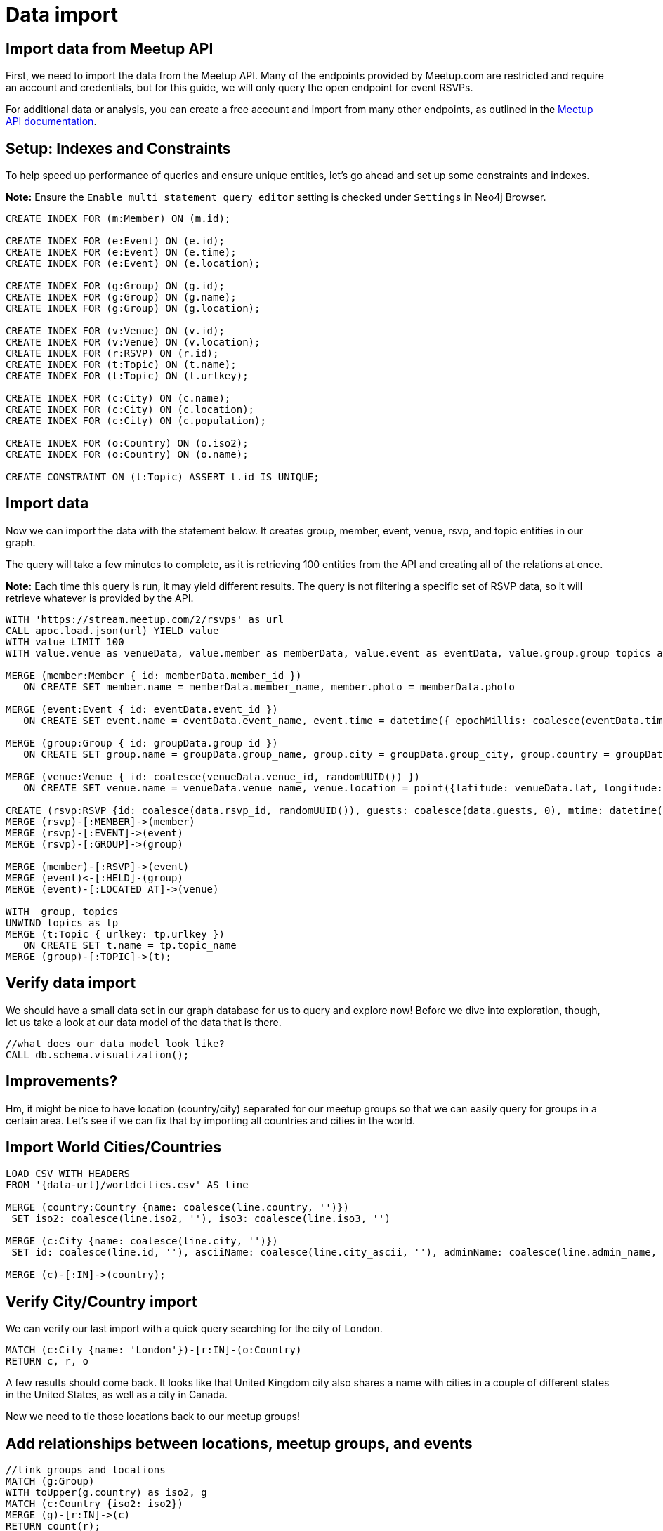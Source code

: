 = Data import
:data-url: https://raw.githubusercontent.com/neo4j-examples/graphgists/master/browser-guides/data
:img: https://s3.amazonaws.com/guides.neo4j.com/meetup/img
:gist: https://raw.githubusercontent.com/neo4j-examples/graphgists/master/browser-guides/meetup
:icons: font
:neo4j-version: 3.5

== Import data from Meetup API

First, we need to import the data from the Meetup API.
Many of the endpoints provided by Meetup.com are restricted and require an account and credentials, but for this guide, we will only query the open endpoint for event RSVPs.

For additional data or analysis, you can create a free account and import from many other endpoints, as outlined in the https://www.meetup.com/meetup_api/docs/[Meetup API documentation^].

== Setup: Indexes and Constraints

To help speed up performance of queries and ensure unique entities, let's go ahead and set up some constraints and indexes.

*Note:* Ensure the `Enable multi statement query editor` setting is checked under `Settings` in Neo4j Browser.

[source,cypher]
----
CREATE INDEX FOR (m:Member) ON (m.id);

CREATE INDEX FOR (e:Event) ON (e.id);
CREATE INDEX FOR (e:Event) ON (e.time);
CREATE INDEX FOR (e:Event) ON (e.location);

CREATE INDEX FOR (g:Group) ON (g.id);
CREATE INDEX FOR (g:Group) ON (g.name);
CREATE INDEX FOR (g:Group) ON (g.location);

CREATE INDEX FOR (v:Venue) ON (v.id);
CREATE INDEX FOR (v:Venue) ON (v.location);
CREATE INDEX FOR (r:RSVP) ON (r.id);
CREATE INDEX FOR (t:Topic) ON (t.name);
CREATE INDEX FOR (t:Topic) ON (t.urlkey);

CREATE INDEX FOR (c:City) ON (c.name);
CREATE INDEX FOR (c:City) ON (c.location);
CREATE INDEX FOR (c:City) ON (c.population);

CREATE INDEX FOR (o:Country) ON (o.iso2);
CREATE INDEX FOR (o:Country) ON (o.name);

CREATE CONSTRAINT ON (t:Topic) ASSERT t.id IS UNIQUE;
----

== Import data

Now we can import the data with the statement below.
It creates group, member, event, venue, rsvp, and topic entities in our graph.

The query will take a few minutes to complete, as it is retrieving 100 entities from the API and creating all of the relations at once.

*Note:* Each time this query is run, it may yield different results. The query is not filtering a specific set of RSVP data, so it will retrieve whatever is provided by the API.

[source, cypher]
----
WITH 'https://stream.meetup.com/2/rsvps' as url
CALL apoc.load.json(url) YIELD value
WITH value LIMIT 100
WITH value.venue as venueData, value.member as memberData, value.event as eventData, value.group.group_topics as topics, value as data, apoc.map.removeKeys(value.group, ['group_topics']) as groupData

MERGE (member:Member { id: memberData.member_id })
   ON CREATE SET member.name = memberData.member_name, member.photo = memberData.photo

MERGE (event:Event { id: eventData.event_id })
   ON CREATE SET event.name = eventData.event_name, event.time = datetime({ epochMillis: coalesce(eventData.time, 0) }), event.url = eventData.event_url

MERGE (group:Group { id: groupData.group_id })
   ON CREATE SET group.name = groupData.group_name, group.city = groupData.group_city, group.country = groupData.group_country, group.state = groupData.group_state, group.location = point({latitude: groupData.group_lat, longitude: groupData.group_lon}), group.urlname = groupData.group_urlname

MERGE (venue:Venue { id: coalesce(venueData.venue_id, randomUUID()) })
   ON CREATE SET venue.name = venueData.venue_name, venue.location = point({latitude: venueData.lat, longitude: venueData.lon})

CREATE (rsvp:RSVP {id: coalesce(data.rsvp_id, randomUUID()), guests: coalesce(data.guests, 0), mtime: datetime({ epochMillis: coalesce(data.mtime, 0) }), response: data.response, visibility: data.visibility})
MERGE (rsvp)-[:MEMBER]->(member)
MERGE (rsvp)-[:EVENT]->(event)
MERGE (rsvp)-[:GROUP]->(group)

MERGE (member)-[:RSVP]->(event)
MERGE (event)<-[:HELD]-(group)
MERGE (event)-[:LOCATED_AT]->(venue)

WITH  group, topics
UNWIND topics as tp
MERGE (t:Topic { urlkey: tp.urlkey })
   ON CREATE SET t.name = tp.topic_name
MERGE (group)-[:TOPIC]->(t);
----

== Verify data import

We should have a small data set in our graph database for us to query and explore now!
Before we dive into exploration, though, let us take a look at our data model of the data that is there.

[source,cypher]
----
//what does our data model look like?
CALL db.schema.visualization();
----

== Improvements?

Hm, it might be nice to have location (country/city) separated for our meetup groups so that we can easily query for groups in a certain area.
Let's see if we can fix that by importing all countries and cities in the world.

== Import World Cities/Countries

[source,cypher]
----
LOAD CSV WITH HEADERS 
FROM '{data-url}/worldcities.csv' AS line

MERGE (country:Country {name: coalesce(line.country, '')})
 SET iso2: coalesce(line.iso2, ''), iso3: coalesce(line.iso3, '') 

MERGE (c:City {name: coalesce(line.city, '')})
 SET id: coalesce(line.id, ''), asciiName: coalesce(line.city_ascii, ''), adminName: coalesce(line.admin_name, ''), capital: coalesce(line.capital, ''), location: point({latitude: toFloat(coalesce(line.lat, '0.0')), longitude: toFloat(coalesce(line.lng, '0.0'))}), population: coalesce(toInteger(coalesce(line.population, 0)), 0)

MERGE (c)-[:IN]->(country);
----

== Verify City/Country import

We can verify our last import with a quick query searching for the city of `London`.

[source,cypher]
----
MATCH (c:City {name: 'London'})-[r:IN]-(o:Country)
RETURN c, r, o
----

A few results should come back. It looks like that United Kingdom city also shares a name with cities in a couple of different states in the United States, as well as a city in Canada.

Now we need to tie those locations back to our meetup groups!

== Add relationships between locations, meetup groups, and events

[source,cypher]
----
//link groups and locations
MATCH (g:Group)
WITH toUpper(g.country) as iso2, g
MATCH (c:Country {iso2: iso2})
MERGE (g)-[r:IN]->(c)
RETURN count(r);
----

[source,cypher]
----
//link venues and cities
CALL apoc.periodic.iterate("MATCH (c:City) RETURN c.location as loc, c",
"WITH loc, c, 24140.2 as FifteenMilesInMeters
 MATCH (v:Venue)
 WHERE distance(v.location, c.location) < FifteenMilesInMeters
 MERGE (v)-[r:NEAR]->(c)", { batchSize: 500 })
YIELD batches, total
RETURN batches, total;
----

== Import check

Now that we have all of that data, let's take a look at our data model again, then run a few summary queries to understand what all we have.

[source,cypher]
----
CALL db.schema.visualization();
----

== Data summary queries

[source,cypher]
----
//How many meetup groups are in our dataset?
MATCH (n:Group) RETURN count(n);
----

[source,cypher]
----
//find some cities with events
MATCH (c:City)-[n:NEAR]-(v:Venue)-[l:LOCATED_AT]-(e:Event)
RETURN * LIMIT 20;
----

[source,cypher]
----
//find some upcoming events
MATCH (e:Event)-[l:LOCATED_AT]-(v:Venue)-[n:NEAR]-(c:City)
WHERE e.time > datetime()
RETURN * LIMIT 20;
----

== Next

In the next section, we are going to explore our data more thoroughly using queries.

ifdef::env-guide[]
pass:a[<a play-topic='{guides}/02_data_analysis.html'>Data Analysis</a>]
endif::[]

ifdef::env-graphgist[]
link:{gist}/02_data_analysis.adoc[Data Analysis^]
endif::[]